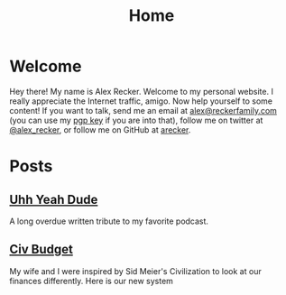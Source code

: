 #+TITLE: Home
#+OPTIONS: ^:nil

* Welcome

Hey there!  My name is Alex Recker.  Welcome to my personal website.
I really appreciate the Internet traffic, amigo.  Now help yourself to
some content!  If you want to talk, send me an email at
[[mailto:alex@reckerfamily.com][alex@reckerfamily.com]] (you can use my [[file:pgp.txt][pgp key]] if you are into that),
follow me on twitter at [[https://twitter.com/alex_recker][@alex_recker]], or follow me on GitHub at
[[https://github.com/arecker][arecker]].

[[file:images/me.jpeg]]

* Posts

** [[file:uhh-yeah-dude.org][Uhh Yeah Dude]]

A long overdue written tribute to my favorite podcast.

** [[file:civ-budget.org][Civ Budget]]

My wife and I were inspired by Sid Meier's Civilization to look at our
finances differently.  Here is our new system
